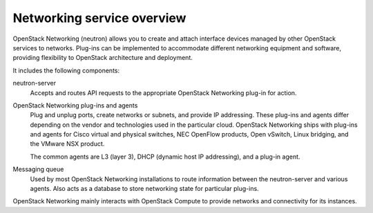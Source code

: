 ===========================
Networking service overview
===========================

OpenStack Networking (neutron) allows you to create and attach interface
devices managed by other OpenStack services to networks. Plug-ins can be
implemented to accommodate different networking equipment and software,
providing flexibility to OpenStack architecture and deployment.

It includes the following components:

neutron-server
  Accepts and routes API requests to the appropriate OpenStack
  Networking plug-in for action.

OpenStack Networking plug-ins and agents
  Plug and unplug ports, create networks or subnets, and provide
  IP addressing. These plug-ins and agents differ depending on the
  vendor and technologies used in the particular cloud. OpenStack
  Networking ships with plug-ins and agents for Cisco virtual and
  physical switches, NEC OpenFlow products, Open vSwitch, Linux
  bridging, and the VMware NSX product.

  The common agents are L3 (layer 3), DHCP (dynamic host IP
  addressing), and a plug-in agent.

Messaging queue
  Used by most OpenStack Networking installations to route information
  between the neutron-server and various agents. Also acts as a database
  to store networking state for particular plug-ins.

OpenStack Networking mainly interacts with OpenStack Compute to provide
networks and connectivity for its instances.
